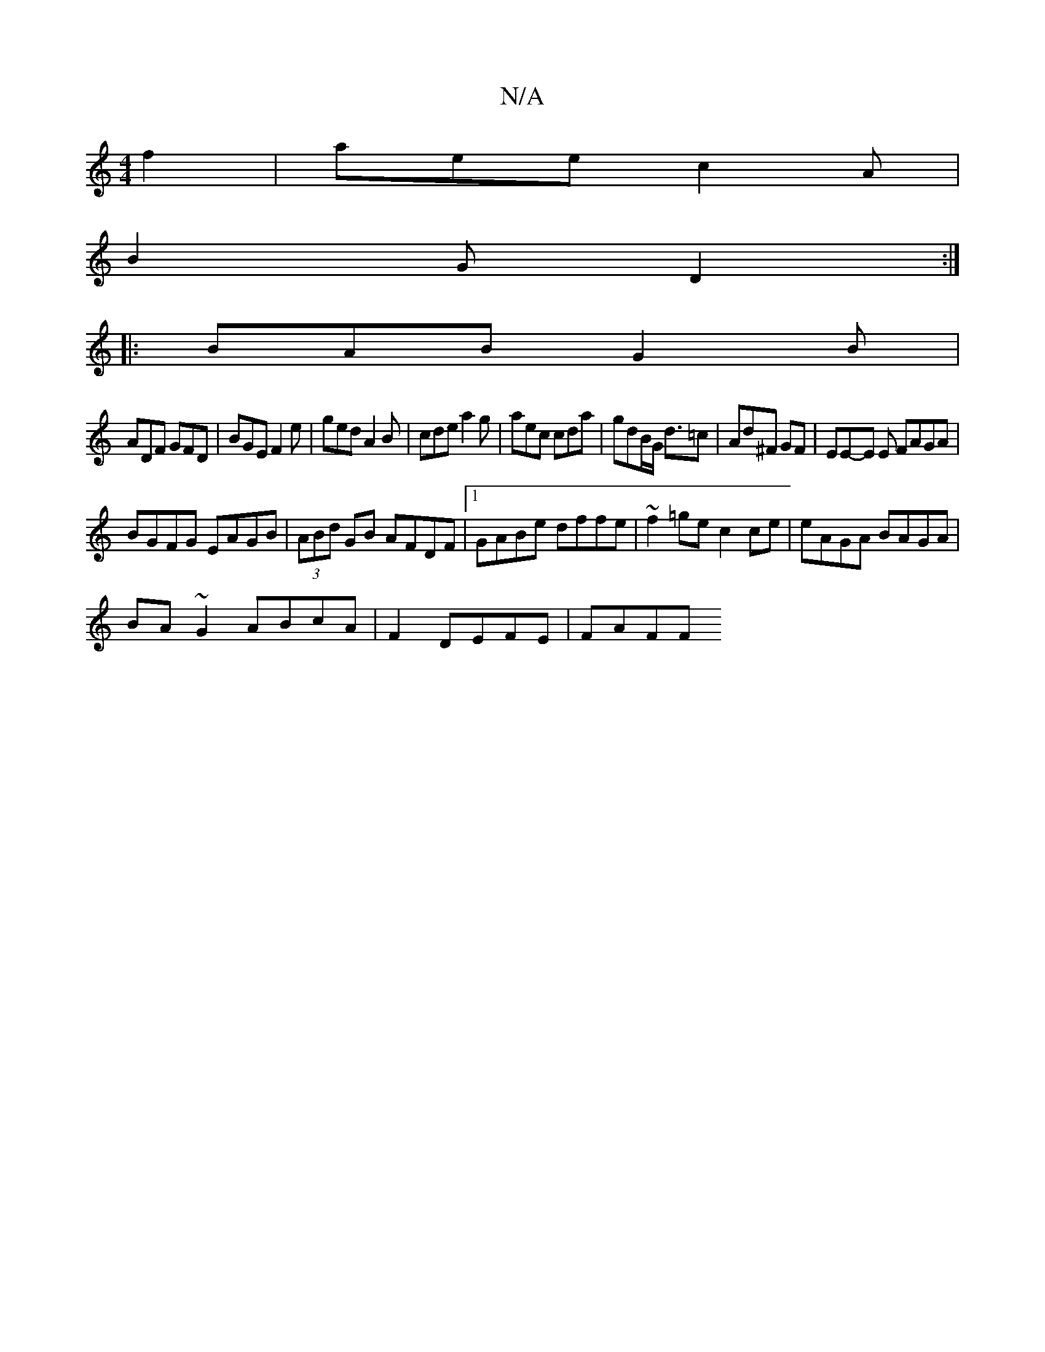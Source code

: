 X:1
T:N/A
M:4/4
R:N/A
K:Cmajor
2f2|aeec2A|
B2G D2:|
|:BAB G2B|
ADF GFD|BGE F2e|ged A2B|cde a2g|aec cda|gdB/G< d=c | Ad^F GF | EE-E E FAGA | 
BGFG EAGB | (3ABd GB AFDF |1 GABe dffe | ~f2=ge c2ce | eAGA BAGA |
BA ~G2 ABcA|F2DEFE|FAFF